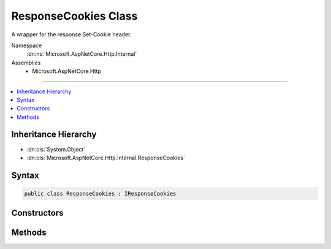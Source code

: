 

ResponseCookies Class
=====================






A wrapper for the response Set-Cookie header.


Namespace
    :dn:ns:`Microsoft.AspNetCore.Http.Internal`
Assemblies
    * Microsoft.AspNetCore.Http

----

.. contents::
   :local:



Inheritance Hierarchy
---------------------


* :dn:cls:`System.Object`
* :dn:cls:`Microsoft.AspNetCore.Http.Internal.ResponseCookies`








Syntax
------

.. code-block:: csharp

    public class ResponseCookies : IResponseCookies








.. dn:class:: Microsoft.AspNetCore.Http.Internal.ResponseCookies
    :hidden:

.. dn:class:: Microsoft.AspNetCore.Http.Internal.ResponseCookies

Constructors
------------

.. dn:class:: Microsoft.AspNetCore.Http.Internal.ResponseCookies
    :noindex:
    :hidden:

    
    .. dn:constructor:: Microsoft.AspNetCore.Http.Internal.ResponseCookies.ResponseCookies(Microsoft.AspNetCore.Http.IHeaderDictionary, Microsoft.Extensions.ObjectPool.ObjectPool<System.Text.StringBuilder>)
    
        
    
        
        Create a new wrapper.
    
        
    
        
        :param headers: The :any:`Microsoft.AspNetCore.Http.IHeaderDictionary` for the response.
        
        :type headers: Microsoft.AspNetCore.Http.IHeaderDictionary
    
        
        :param builderPool: The :any:`Microsoft.Extensions.ObjectPool.ObjectPool\`1`\, if available.
        
        :type builderPool: Microsoft.Extensions.ObjectPool.ObjectPool<Microsoft.Extensions.ObjectPool.ObjectPool`1>{System.Text.StringBuilder<System.Text.StringBuilder>}
    
        
        .. code-block:: csharp
    
            public ResponseCookies(IHeaderDictionary headers, ObjectPool<StringBuilder> builderPool)
    

Methods
-------

.. dn:class:: Microsoft.AspNetCore.Http.Internal.ResponseCookies
    :noindex:
    :hidden:

    
    .. dn:method:: Microsoft.AspNetCore.Http.Internal.ResponseCookies.Append(System.String, System.String)
    
        
    
        
        :type key: System.String
    
        
        :type value: System.String
    
        
        .. code-block:: csharp
    
            public void Append(string key, string value)
    
    .. dn:method:: Microsoft.AspNetCore.Http.Internal.ResponseCookies.Append(System.String, System.String, Microsoft.AspNetCore.Http.CookieOptions)
    
        
    
        
        :type key: System.String
    
        
        :type value: System.String
    
        
        :type options: Microsoft.AspNetCore.Http.CookieOptions
    
        
        .. code-block:: csharp
    
            public void Append(string key, string value, CookieOptions options)
    
    .. dn:method:: Microsoft.AspNetCore.Http.Internal.ResponseCookies.Delete(System.String)
    
        
    
        
        :type key: System.String
    
        
        .. code-block:: csharp
    
            public void Delete(string key)
    
    .. dn:method:: Microsoft.AspNetCore.Http.Internal.ResponseCookies.Delete(System.String, Microsoft.AspNetCore.Http.CookieOptions)
    
        
    
        
        :type key: System.String
    
        
        :type options: Microsoft.AspNetCore.Http.CookieOptions
    
        
        .. code-block:: csharp
    
            public void Delete(string key, CookieOptions options)
    

